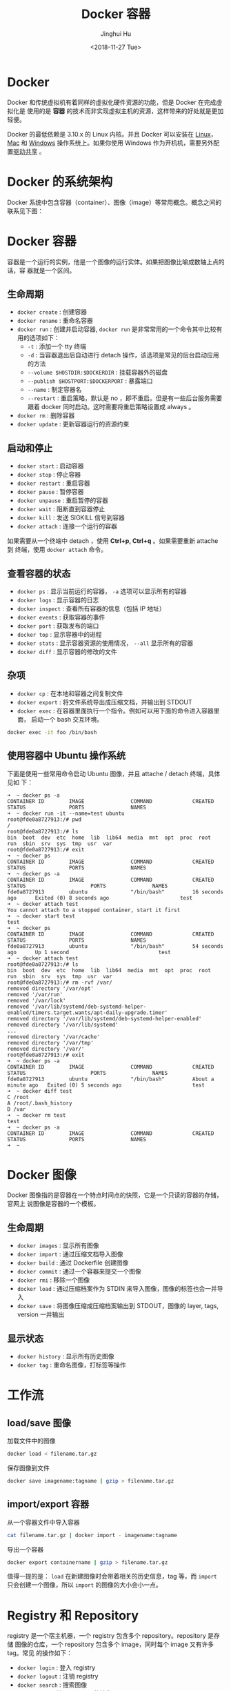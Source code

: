 #+TITLE: Docker 容器
#+AUTHOR: Jinghui Hu
#+EMAIL: hujinghui@buaa.edu.cn
#+DATE: <2018-11-27 Tue>
#+TAGS: docker cheatsheet DevOps


* Docker

  Docker 和传统虚拟机有着同样的虚拟化硬件资源的功能，但是 Docker 在完成虚拟化是
  使用的是 *容器* 的技术而非实现虚拟主机的资源，这样带来的好处就是更加轻便。

  [[file:../static/image/2018/11/container-vs-vm.png]]

  Docker 的最低依赖是 3.10.x 的 Linux 内核。并且 Docker 可以安装在 [[https://docs.docker.com/engine/installation/linux/][Linux]]，[[https://docs.docker.com/docker-for-mac/][Mac]] 和
  [[https://docs.docker.com/docker-for-windows/][Windows]] 操作系统上。如果你使用 Windows 作为开机机，需要另外配置[[https://docs.docker.com/docker-for-windows/#shared-drives][驱动共享]] 。

* Docker 的系统架构
  Docker 系统中包含容器（container）、图像（image）等常用概念。概念之间的联系见下图：

  [[file:../static/image/2018/11/docker-architecture.png]]

* Docker 容器
  容器是一个运行的实例，他是一个图像的运行实体。如果把图像比喻成数轴上点的话，容
  器就是一个区间。
** 生命周期
   - ~docker create~ : 创建容器
   - ~docker rename~ : 重命名容器
   - ~docker run~ : 创建并启动容器, ~docker run~ 是非常常用的一个命令其中比较有
     用的选项如下：
     + =-t= : 添加一个 tty 终端
     + =-d= : 当容器退出后自动进行 detach 操作，该选项是常见的后台启动应用的方法
     + =--volume $HOSTDIR:$DOCKERDIR= : 挂载容器外的磁盘
     + =--publish $HOSTPORT:$DOCKERPORT= : 暴露端口
     + =--name= : 制定容器名
     + =--restart= : 重启策略，默认是 no ，即不重启。但是有一些后台服务需要跟着
       docker 同时启动。这时需要将重启策略设置成 always 。
   - ~docker rm~ : 删除容器
   - ~docker update~ : 更新容器运行的资源约束

** 启动和停止
   - ~docker start~ : 启动容器
   - ~docker stop~ : 停止容器
   - ~docker restart~ : 重启容器
   - ~docker pause~ : 暂停容器
   - ~docker unpause~ : 重启暂停的容器
   - ~docker wait~ : 阻断直到容器停止
   - ~docker kill~ : 发送 SIGKILL 信号到容器
   - ~docker attach~ : 连接一个运行的容器

   如果需要从一个终端中 detach ，使用 *Ctrl+p, Ctrl+q* 。如果需要重新 attache 到
   终端，使用 ~docker attach~ 命令。

** 查看容器的状态
   - ~docker ps~ : 显示当前运行的容器， ~-a~ 选项可以显示所有的容器
   - ~docker logs~ : 显示容器的日志
   - ~docker inspect~ : 查看所有容器的信息（包括 IP 地址）
   - ~docker events~ : 获取容器的事件
   - ~docker port~ : 获取发布的端口
   - ~docker top~ : 显示容器中的进程
   - ~docker stats~ : 显示容器资源的使用情况， ~--all~ 显示所有的容器
   - ~docker diff~ : 显示容器的修改的文件

** 杂项
   - ~docker cp~ : 在本地和容器之间复制文件
   - ~docker export~ : 将文件系统导出成压缩文档，并输出到 STDOUT
   - ~docker exec~ : 在容器里面执行一个指令。例如可以用下面的命令进入容器里面，
     启动一个 bash 交互环境。
   #+BEGIN_SRC sh
     docker exec -it foo /bin/bash
   #+END_SRC

** 使用容器中 Ubuntu 操作系统
   下面是使用一些常用命令启动 Ubuntu 图像，并且 attache / detach 终端，具体见如
   下：
   #+BEGIN_SRC text
     ➜  ~ docker ps -a
     CONTAINER ID        IMAGE               COMMAND             CREATED             STATUS              PORTS               NAMES
     ➜  ~ docker run -it --name=test ubuntu
     root@fde0a8727913:/# pwd
     /
     root@fde0a8727913:/# ls
     bin  boot  dev  etc  home  lib  lib64  media  mnt  opt  proc  root  run  sbin  srv  sys  tmp  usr  var
     root@fde0a8727913:/# exit
     ➜  ~ docker ps
     CONTAINER ID        IMAGE               COMMAND             CREATED             STATUS              PORTS               NAMES
     ➜  ~ docker ps -a
     CONTAINER ID        IMAGE               COMMAND             CREATED             STATUS                     PORTS               NAMES
     fde0a8727913        ubuntu              "/bin/bash"         16 seconds ago      Exited (0) 8 seconds ago                       test
     ➜  ~ docker attach test
     You cannot attach to a stopped container, start it first
     ➜  ~ docker start test
     test
     ➜  ~ docker ps
     CONTAINER ID        IMAGE               COMMAND             CREATED             STATUS              PORTS               NAMES
     fde0a8727913        ubuntu              "/bin/bash"         54 seconds ago      Up 1 second                             test
     ➜  ~ docker attach test
     root@fde0a8727913:/# ls
     bin  boot  dev  etc  home  lib  lib64  media  mnt  opt  proc  root  run  sbin  srv  sys  tmp  usr  var
     root@fde0a8727913:/# rm -rvf /var/
     removed directory '/var/opt'
     removed '/var/run'
     removed '/var/lock'
     removed '/var/lib/systemd/deb-systemd-helper-enabled/timers.target.wants/apt-daily-upgrade.timer'
     removed directory '/var/lib/systemd/deb-systemd-helper-enabled'
     removed directory '/var/lib/systemd'
     ...
     removed directory '/var/cache'
     removed directory '/var/tmp'
     removed directory '/var/'
     root@fde0a8727913:/# exit
     ➜  ~ docker ps -a
     CONTAINER ID        IMAGE               COMMAND             CREATED              STATUS                     PORTS               NAMES
     fde0a8727913        ubuntu              "/bin/bash"         About a minute ago   Exited (0) 5 seconds ago                       test
     ➜  ~ docker diff test
     C /root
     A /root/.bash_history
     D /var
     ➜  ~ docker rm test
     test
     ➜  ~ docker ps -a
     CONTAINER ID        IMAGE               COMMAND             CREATED             STATUS              PORTS               NAMES
     ➜  ~
   #+END_SRC

* Docker 图像
  Docker 图像指的是容器在一个特点时间点的快照，它是一个只读的容器的存储，官网上
  说图像是容器的一个模板。

** 生命周期
   - ~docker images~ : 显示所有图像
   - ~docker import~ : 通过压缩文档导入图像
   - ~docker build~ : 通过 Dockerfile 创建图像
   - ~docker commit~ : 通过一个容器来提交一个图像
   - ~docker rmi~ : 移除一个图像
   - ~docker load~ : 通过压缩档案作为 STDIN 来导入图像，图像的标签也会一并导入
   - ~docker save~ : 将图像压缩成压缩档案输出到 STDOUT，图像的 layer, tags, version 一并输出

** 显示状态
   - ~docker history~ : 显示所有历史图像
   - ~docker tag~ : 重命名图像，打标签等操作

* 工作流
** load/save 图像
   加载文件中的图像
   #+BEGIN_SRC sh
     docker load < filename.tar.gz
   #+END_SRC

   保存图像到文件
   #+BEGIN_SRC sh
     docker save imagename:tagname | gzip > filename.tar.gz
   #+END_SRC

** import/export 容器
   从一个容器文件中导入容器
   #+BEGIN_SRC sh
     cat filename.tar.gz | docker import - imagename:tagname
   #+END_SRC

   导出一个容器
   #+BEGIN_SRC sh
     docker export containername | gzip > filename.tar.gz
   #+END_SRC

   值得一提的是： ~load~ 在新建图像时会带着相关的历史信息，tag 等，而 ~import~
   只会创建一个图像，所以 ~import~ 的图像的大小会小一点。

* Registry 和 Repository
  registry 是一个宿主机器，一个 registry 包含多个 repository。repository 是存储
  图像的仓库，一个 repository 包含多个 image，同时每个 image 又有许多 tag。常见
  的操作如下：
  - ~docker login~ : 登入 registry
  - ~docker logout~ : 注销 registry
  - ~docker search~ : 搜索图像
  - ~docker pull~ : 拉取 registry 的镜像
  - ~docker push~ : 上传本地图像到 registry

** 上传图像到私有仓库
   在上传或下载私有仓库的图像时，需要提前设置安全性。通常 docker 私有仓库默认采
   用 HTTPS，如果不设置安全性则会出现如下错误：
   #+BEGIN_SRC sh
     ➜  ~ docker tag ubuntu:18.04 192.168.1.2:5000/ubuntu:18.04
     ➜  ~ docker push 192.168.1.2:5000/ubuntu:18.04
     The push refers to repository [192.168.1.2:5000/ubuntu]
     Get https://192.168.1.2:5000/v2/: http: server gave HTTP response to HTTPS client
   #+END_SRC

   配置文件一般是 =daemon.json= ，所存放的位置因操作系统而异，具体如下：
   - Mac: =~/.docker/daemon.json=
   - Linux: =/etc/docker/daemon.json=

   需要添加 =insecure-registries= 的值，然后重启 docker 生效。
   #+BEGIN_SRC json
     {
       "insecure-registries" : [
         "192.168.1.2:5000"
       ],
       "registry-mirrors" : [
         "https://registry.docker-cn.com"
       ]
     }
   #+END_SRC

   Mac 操作系统也可以直接通过界面设置，如下图所示：

   [[file:../static/image/2019/07/docker-daemon-config.png]]

   #+BEGIN_SRC sh
     > docker tag imagename 192.168.1.2:5000/imagename
     > docker push 192.168.1.2:5000/imagename
     The push refers to repository [192.168.1.2:5000/redis]
     f37e5c653360: Pushed
     031c196d6ffa: Pushed
     215555938ee1: Pushed
     2ea66b75bc32: Pushed
     bf0b6dc2d2d7: Pushed
     cfce7a8ae632: Pushed
     lastest: digest: sha256:9b1b75fa6364b2ec538a5efdb00c3511adee5b6b2f80d5c64b06c4456ad573f6 size: 1571
   #+END_SRC
** 查询私有仓库中的镜像和 tag
   添加一些别名帮助查询远端的仓库内容

   #+BEGIN_SRC sh
     export REGISTRY='http://localhost:5000'

     alias ri='_f(){ curl -XGET $REGISTRY/v2/_catalog; }; _f'
     alias rt='_f(){ curl -XGET $REGISTRY/v2/$1/tags/list; }; _f'
   #+END_SRC

   输出结果
   #+BEGIN_SRC text
     $ ri
     {"repositories":["gitlab/gitlab-ce","registry","ubuntu"]}

     $ rt ubuntu
     {"name":"ubuntu","tags":["18.04","latest"]}
   #+END_SRC

** 查询所有的私有仓库中镜像和 tag
   #+BEGIN_SRC sh
     _reg=http://localhost:5000 && \
       curl -XGET $_reg/v2/_catalog | \
         jq '.repositories[]' | \
         xargs -I repo curl -XGET $_reg/v2/repo/tags/list
   #+END_SRC
   #+BEGIN_SRC text
     {"name":"cassandra","tags":["3.11.2"]}
     {"name":"elasticsearch","tags":["6.4.3"]}
     {"name":"gitlab/gitlab-ce","tags":["20181128"]}
     {"name":"mysql","tags":["5.7","5.7.26","8.0","8.0.16"]}
     {"name":"openjdk","tags":["8"]}
     {"name":"rabbitmq","tags":["3.7"]}
     {"name":"redis","tags":["4.0.6"]}
     {"name":"ubuntu","tags":["18.04"]}
   #+END_SRC

   #+BEGIN_SRC sh
     _reg=http://192.168.0.202:5000 && \
       wget -q $_reg/v2/_catalog -O- | \
         sed 's/^.*\[\(.*\)\].*$/\1/;s/,/\n/g' | \
         xargs -I repo wget -q $_reg/v2/repo/tags/list -O- | \
         sed 's/.*"name":"\(.*\)".*"tags":\[\(.*\)\].*/\1:\2/;s/"//g;s/,/:/g'
   #+END_SRC
   #+BEGIN_SRC text
     alpine:latest
     elasticsearch:6.4.3
     gitlab/gitlab-ce:20181127:latest
     mongo:latest
     mysql:5.7.26:8.0.16
     nginx:1.14:1.15:latest
     node:latest
     openjdk:8
     postgres:9.6:latest
     rabbitmq:3.7:latest
     redis:4.0.6
     registry:20181127:latest
     skree:20190704
     ubuntu:18.04:latest
   #+END_SRC

* 编写 Dockerfile
  Dockerfile 是配置 Docker 容器的配置文件，最佳实践参考[[https://docs.docker.com/engine/userguide/eng-image/dockerfile_best-practices/][这里]] 。

** Dockerfile 的指令
   常见的指令如下表:
   | Instruction | 描述                                                          |
   |-------------+---------------------------------------------------------------|
   | FROM        | 设置基的图像                                                  |
   | RUN         | 在新的层数执行一条命令，并且提交结果                          |
   | CMD         | 提供默认执行的容器                                            |
   | EXPOSE      | 暴露容器的监听端口， *这条指令只是提供端口，并不会直接暴露*   |
   | ENV         | 设置环境变量                                                  |
   | ADD         | 从容器外复制文件和目录到容器里面，避免使用 ADD，尽量使用 COPY |
   | COPY        | 使用 root 权限来复制文件                                      |
   | ENTRYPOINT  | 配置容器是入口可执行文件                                      |
   | VOLUME      | 配置一个可挂载的点                                            |
   | USER        | 设置 RUN/CMD/ENTRYPOINT 的执行用户                            |
   | WORKDIR     | 设置工作目录                                                  |
   | ARG         | 设置 build 的命令行参数                                       |
   | ONBUILD     | 添加一个当容器作为别的基容器是的触发命令                      |
   | STOPSIGNAL  | 设置系统退出的信号                                            |
   | LABEL       | 添加 key/value 属性，如：images, container, daemon            |

** 通过 docker build 创建图像
   #+BEGIN_SRC dockerfile
     FROM openjdk:8
     LABEL appname="skree" version="0.0.1" author="Jinghui Hu"
     COPY target/skree-0.0.1.jar skree.jar
     EXPOSE 9001
     CMD java -jar skree.jar
   #+END_SRC

   #+BEGIN_SRC text
     #> docker build -t skree .
     Sending build context to Docker daemon  50.45MB
     Step 1/5 : FROM openjdk:8
      ---> b84359d0cbce
     Step 2/5 : LABEL appname="skree" version="0.0.1" author="Jinghui Hu"
      ---> Running in a1f05953535b
     Removing intermediate container a1f05953535b
      ---> 43bd7d46936b
     Step 3/5 : COPY target/skree-0.0.1.jar skree.jar
      ---> dcd6b274bbb4
     Step 4/5 : EXPOSE 9001
      ---> Running in 2b0a688fa87b
     Removing intermediate container 2b0a688fa87b
      ---> e7b41e7dd672
     Step 5/5 : CMD java -jar skree.jar
      ---> Running in a006ea951dfa
     Removing intermediate container a006ea951dfa
      ---> bef45240e69c
     Successfully built bef45240e69c
     Successfully tagged skree:latest
     #>
   #+END_SRC

* 参考链接
  1. [[https://github.com/wsargent/docker-cheat-sheet][docker cheatsheet]]
  2. [[https://docs.docker.com/][docker docs]]
